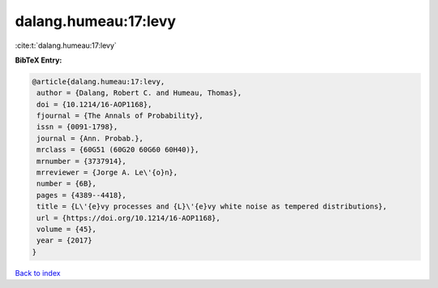 dalang.humeau:17:levy
=====================

:cite:t:`dalang.humeau:17:levy`

**BibTeX Entry:**

.. code-block:: bibtex

   @article{dalang.humeau:17:levy,
    author = {Dalang, Robert C. and Humeau, Thomas},
    doi = {10.1214/16-AOP1168},
    fjournal = {The Annals of Probability},
    issn = {0091-1798},
    journal = {Ann. Probab.},
    mrclass = {60G51 (60G20 60G60 60H40)},
    mrnumber = {3737914},
    mrreviewer = {Jorge A. Le\'{o}n},
    number = {6B},
    pages = {4389--4418},
    title = {L\'{e}vy processes and {L}\'{e}vy white noise as tempered distributions},
    url = {https://doi.org/10.1214/16-AOP1168},
    volume = {45},
    year = {2017}
   }

`Back to index <../By-Cite-Keys.rst>`_
